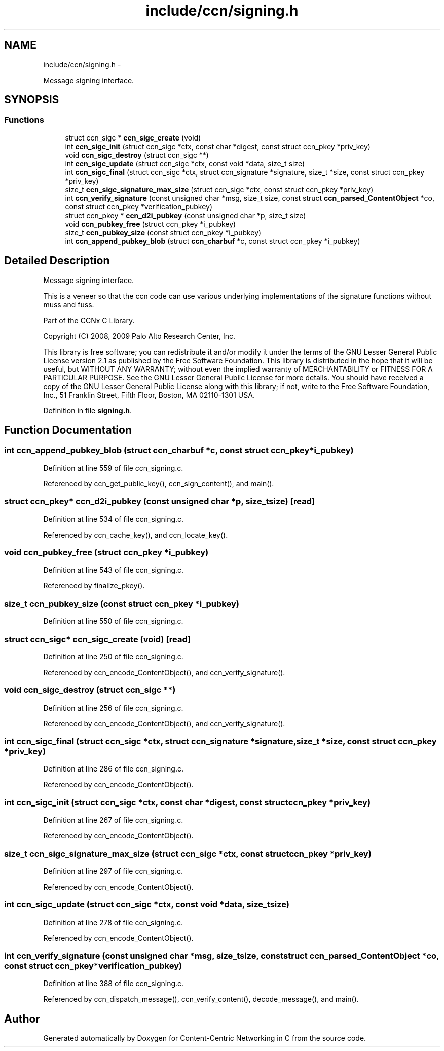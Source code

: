 .TH "include/ccn/signing.h" 3 "Tue Apr 1 2014" "Version 0.8.2" "Content-Centric Networking in C" \" -*- nroff -*-
.ad l
.nh
.SH NAME
include/ccn/signing.h \- 
.PP
Message signing interface\&.  

.SH SYNOPSIS
.br
.PP
.SS "Functions"

.in +1c
.ti -1c
.RI "struct ccn_sigc * \fBccn_sigc_create\fP (void)"
.br
.ti -1c
.RI "int \fBccn_sigc_init\fP (struct ccn_sigc *ctx, const char *digest, const struct ccn_pkey *priv_key)"
.br
.ti -1c
.RI "void \fBccn_sigc_destroy\fP (struct ccn_sigc **)"
.br
.ti -1c
.RI "int \fBccn_sigc_update\fP (struct ccn_sigc *ctx, const void *data, size_t size)"
.br
.ti -1c
.RI "int \fBccn_sigc_final\fP (struct ccn_sigc *ctx, struct ccn_signature *signature, size_t *size, const struct ccn_pkey *priv_key)"
.br
.ti -1c
.RI "size_t \fBccn_sigc_signature_max_size\fP (struct ccn_sigc *ctx, const struct ccn_pkey *priv_key)"
.br
.ti -1c
.RI "int \fBccn_verify_signature\fP (const unsigned char *msg, size_t size, const struct \fBccn_parsed_ContentObject\fP *co, const struct ccn_pkey *verification_pubkey)"
.br
.ti -1c
.RI "struct ccn_pkey * \fBccn_d2i_pubkey\fP (const unsigned char *p, size_t size)"
.br
.ti -1c
.RI "void \fBccn_pubkey_free\fP (struct ccn_pkey *i_pubkey)"
.br
.ti -1c
.RI "size_t \fBccn_pubkey_size\fP (const struct ccn_pkey *i_pubkey)"
.br
.ti -1c
.RI "int \fBccn_append_pubkey_blob\fP (struct \fBccn_charbuf\fP *c, const struct ccn_pkey *i_pubkey)"
.br
.in -1c
.SH "Detailed Description"
.PP 
Message signing interface\&. 

This is a veneer so that the ccn code can use various underlying implementations of the signature functions without muss and fuss\&.
.PP
Part of the CCNx C Library\&.
.PP
Copyright (C) 2008, 2009 Palo Alto Research Center, Inc\&.
.PP
This library is free software; you can redistribute it and/or modify it under the terms of the GNU Lesser General Public License version 2\&.1 as published by the Free Software Foundation\&. This library is distributed in the hope that it will be useful, but WITHOUT ANY WARRANTY; without even the implied warranty of MERCHANTABILITY or FITNESS FOR A PARTICULAR PURPOSE\&. See the GNU Lesser General Public License for more details\&. You should have received a copy of the GNU Lesser General Public License along with this library; if not, write to the Free Software Foundation, Inc\&., 51 Franklin Street, Fifth Floor, Boston, MA 02110-1301 USA\&. 
.PP
Definition in file \fBsigning\&.h\fP\&.
.SH "Function Documentation"
.PP 
.SS "int \fBccn_append_pubkey_blob\fP (struct \fBccn_charbuf\fP *c, const struct ccn_pkey *i_pubkey)"
.PP
Definition at line 559 of file ccn_signing\&.c\&.
.PP
Referenced by ccn_get_public_key(), ccn_sign_content(), and main()\&.
.SS "struct ccn_pkey* \fBccn_d2i_pubkey\fP (const unsigned char *p, size_tsize)\fC [read]\fP"
.PP
Definition at line 534 of file ccn_signing\&.c\&.
.PP
Referenced by ccn_cache_key(), and ccn_locate_key()\&.
.SS "void \fBccn_pubkey_free\fP (struct ccn_pkey *i_pubkey)"
.PP
Definition at line 543 of file ccn_signing\&.c\&.
.PP
Referenced by finalize_pkey()\&.
.SS "size_t \fBccn_pubkey_size\fP (const struct ccn_pkey *i_pubkey)"
.PP
Definition at line 550 of file ccn_signing\&.c\&.
.SS "struct ccn_sigc* \fBccn_sigc_create\fP (void)\fC [read]\fP"
.PP
Definition at line 250 of file ccn_signing\&.c\&.
.PP
Referenced by ccn_encode_ContentObject(), and ccn_verify_signature()\&.
.SS "void \fBccn_sigc_destroy\fP (struct ccn_sigc **)"
.PP
Definition at line 256 of file ccn_signing\&.c\&.
.PP
Referenced by ccn_encode_ContentObject(), and ccn_verify_signature()\&.
.SS "int \fBccn_sigc_final\fP (struct ccn_sigc *ctx, struct ccn_signature *signature, size_t *size, const struct ccn_pkey *priv_key)"
.PP
Definition at line 286 of file ccn_signing\&.c\&.
.PP
Referenced by ccn_encode_ContentObject()\&.
.SS "int \fBccn_sigc_init\fP (struct ccn_sigc *ctx, const char *digest, const struct ccn_pkey *priv_key)"
.PP
Definition at line 267 of file ccn_signing\&.c\&.
.PP
Referenced by ccn_encode_ContentObject()\&.
.SS "size_t \fBccn_sigc_signature_max_size\fP (struct ccn_sigc *ctx, const struct ccn_pkey *priv_key)"
.PP
Definition at line 297 of file ccn_signing\&.c\&.
.PP
Referenced by ccn_encode_ContentObject()\&.
.SS "int \fBccn_sigc_update\fP (struct ccn_sigc *ctx, const void *data, size_tsize)"
.PP
Definition at line 278 of file ccn_signing\&.c\&.
.PP
Referenced by ccn_encode_ContentObject()\&.
.SS "int \fBccn_verify_signature\fP (const unsigned char *msg, size_tsize, const struct \fBccn_parsed_ContentObject\fP *co, const struct ccn_pkey *verification_pubkey)"
.PP
Definition at line 388 of file ccn_signing\&.c\&.
.PP
Referenced by ccn_dispatch_message(), ccn_verify_content(), decode_message(), and main()\&.
.SH "Author"
.PP 
Generated automatically by Doxygen for Content-Centric Networking in C from the source code\&.
